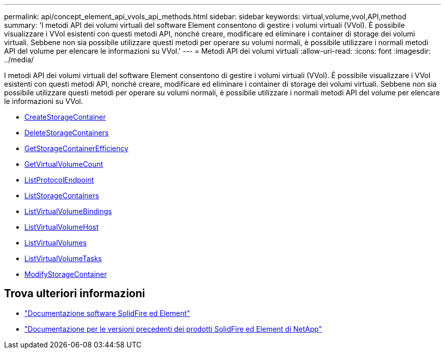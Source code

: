 ---
permalink: api/concept_element_api_vvols_api_methods.html 
sidebar: sidebar 
keywords: virtual,volume,vvol,API,method 
summary: 'I metodi API dei volumi virtuali del software Element consentono di gestire i volumi virtuali (VVol). È possibile visualizzare i VVol esistenti con questi metodi API, nonché creare, modificare ed eliminare i container di storage dei volumi virtuali. Sebbene non sia possibile utilizzare questi metodi per operare su volumi normali, è possibile utilizzare i normali metodi API del volume per elencare le informazioni su VVol.' 
---
= Metodi API dei volumi virtuali
:allow-uri-read: 
:icons: font
:imagesdir: ../media/


[role="lead"]
I metodi API dei volumi virtuali del software Element consentono di gestire i volumi virtuali (VVol). È possibile visualizzare i VVol esistenti con questi metodi API, nonché creare, modificare ed eliminare i container di storage dei volumi virtuali. Sebbene non sia possibile utilizzare questi metodi per operare su volumi normali, è possibile utilizzare i normali metodi API del volume per elencare le informazioni su VVol.

* xref:reference_element_api_createstoragecontainer.adoc[CreateStorageContainer]
* xref:reference_element_api_deletestoragecontainers.adoc[DeleteStorageContainers]
* xref:reference_element_api_getstoragecontainerefficiency.adoc[GetStorageContainerEfficiency]
* xref:reference_element_api_getvirtualvolumecount.adoc[GetVirtualVolumeCount]
* xref:reference_element_api_listprotocolendpoints.adoc[ListProtocolEndpoint]
* xref:reference_element_api_liststoragecontainers.adoc[ListStorageContainers]
* xref:reference_element_api_listvirtualvolumebindings.adoc[ListVirtualVolumeBindings]
* xref:reference_element_api_listvirtualvolumehosts.adoc[ListVirtualVolumeHost]
* xref:reference_element_api_listvirtualvolumes.adoc[ListVirtualVolumes]
* xref:reference_element_api_listvirtualvolumetasks.adoc[ListVirtualVolumeTasks]
* xref:reference_element_api_modifystoragecontainer.adoc[ModifyStorageContainer]




== Trova ulteriori informazioni

* https://docs.netapp.com/us-en/element-software/index.html["Documentazione software SolidFire ed Element"]
* https://docs.netapp.com/sfe-122/topic/com.netapp.ndc.sfe-vers/GUID-B1944B0E-B335-4E0B-B9F1-E960BF32AE56.html["Documentazione per le versioni precedenti dei prodotti SolidFire ed Element di NetApp"^]

